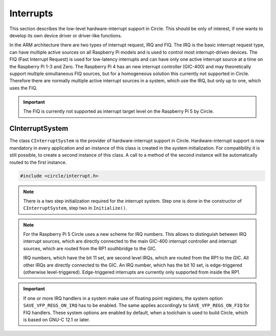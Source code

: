 Interrupts
~~~~~~~~~~

This section describes the low-level hardware-interrupt support in Circle. This should be only of interest, if one wants to develop its own device driver or driver-like functions.

In the ARM architecture there are two types of interrupt request, IRQ and FIQ. The IRQ is the basic interrupt request type, can have multiple active sources on all Raspberry Pi models and is used to control most interrupt-driven devices. The FIQ (Fast Interrupt Request) is used for low-latency interrupts and can have only one active interrupt source at a time on the Raspberry Pi 1-3 and Zero. The Raspberry Pi 4 has an new interrupt controller (GIC-400) and may theoretically support multiple simultaneous FIQ sources, but for a homogeneous solution this currently not supported in Circle. Therefore there are normally multiple active interrupt sources in a system, which use the IRQ, but only up to one, which uses the FIQ.

.. important::

	The FIQ is currently not supported as interrupt target level on the Raspberry Pi 5 by Circle.

CInterruptSystem
^^^^^^^^^^^^^^^^

The class ``CInterruptSystem`` is the provider of hardware-interrupt support in Circle. Hardware-interrupt support is now mandatory in every application and an instance of this class is created in the system initialization. For compatibility it is still possible, to create a second instance of this class. A call to a method of the second instance will be automatically routed to the first instance.

.. code-block:: c++

	#include <circle/interrupt.h>

.. cpp:class:: CInterruptSystem

.. cpp:function:: boolean CInterruptSystem::Initialize (void)

	Initializes the interrupt system. Returns ``TRUE`` on success.

.. note::

	There is a two step initialization required for the interrupt system. Step one is done in the constructor of ``CInterruptSystem``, step two in ``Initialize()``.

.. cpp:function:: void CInterruptSystem::ConnectIRQ (unsigned nIRQ, TIRQHandler *pHandler, void *pParam)

	Connects an interrupt handler to an IRQ source (vector). The known interrupt sources are defined in ``<circle/bcm2835int.h>`` for the Raspberry Pi 1-3 and Zero, in ``<circle/bcm2711int.h>`` for the Raspberry Pi 4 and 5 and in ``<circle/rp1int.h>`` for interrupt sources from the RP1 soundbridge. An IRQ handler has the following prototype:

.. c:type:: void IRQHandler (void *pParam)

	``pParam`` can be any user parameter and gets the value specified in the call to :cpp:func:`CInterruptSystem::ConnectIRQ()` for this IRQ source.

.. note::

	For the Raspberry Pi 5 Circle uses a new scheme for IRQ numbers. This allows to distinguish between IRQ interrupt sources, which are directly connected to the main GIC-400 interrupt controller and interrupt sources, which are routed from the RP1 southbridge to the GIC.

	IRQ numbers, which have the bit 11 set, are second level IRQs, which are routed from the RP1 to the GIC. All other IRQs are directly connected to the GIC. An IRQ number, which has the bit 10 set, is edge-triggered (otherwise level-triggered). Edge-triggered interrupts are currently only supported from inside the RP1.

.. cpp:function:: void CInterruptSystem::DisconnectIRQ (unsigned nIRQ)

	Disconnects the interrupt handler from the given IRQ source.

.. cpp:function:: void CInterruptSystem::ConnectFIQ (unsigned nFIQ, TFIQHandler *pHandler, void *pParam)

	Connects an interrupt handler to a FIQ source. Only one active FIQ source is allowed at a time. An FIQ handler has the same prototype as an IRQ handler (see above).

.. cpp:function:: void CInterruptSystem::DisconnectFIQ (void)

	Disconnects the interrupt handler of the active FIQ source.

.. cpp:function:: static CInterruptSystem *CInterruptSystem::Get (void)

	Returns a pointer to the only instance of ``CInterruptSystem``.

.. important::

	If one or more IRQ handlers in a system make use of floating point registers, the system option ``SAVE_VFP_REGS_ON_IRQ`` has to be enabled. The same applies accordingly to ``SAVE_VFP_REGS_ON_FIQ`` for FIQ handlers. These system options are enabled by default, when a toolchain is used to build Circle, which is based on GNU-C 12.1 or later.
